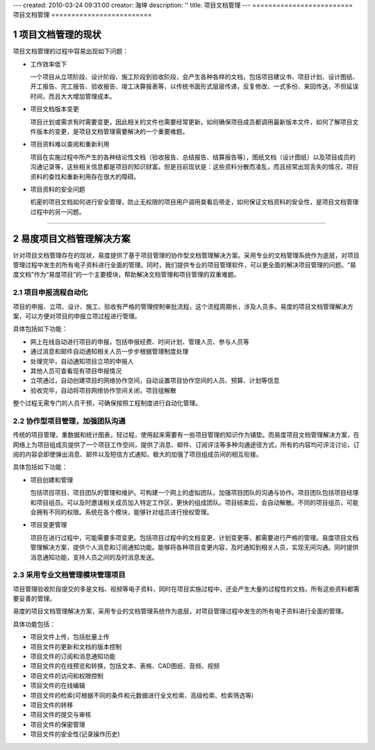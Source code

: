 ---
created: 2010-03-24 09:31:00
creator: 海坤
description: ''
title: 项目文档管理
---
﻿=========================
项目文档管理
=========================

.. sectnum::


项目文档管理的现状
========================================

项目文档管理的过程中容易出现如下问题：

- 工作效率低下

  一个项目从立项阶段、设计阶段、施工阶段到验收阶段，会产生各种各样的文档，包括项目建议书、项目计划、设计图纸、开工报告、完工报告、验收报告、竣工决算报表等，以传统书面形式层层传递，反复修改、一式多份、来回传送，不但延误时间，而且大大增加管理成本。

- 项目文档版本变更

  项目计划或需求有时需要变更，因此相关的文件也需要经常更新。如何确保项目成员都调用最新版本文件，如何了解项目文件版本的变更，是项目文档管理需要解决的一个重要难题。
    　　
- 项目资料难以查阅和重新利用

  项目在实施过程中所产生的各种结论性文档（验收报告、总结报告、结算报告等），图纸文档（设计图纸）以及项目成员的沟通记录等，这些相关信息都是项目的知识财富。但是目前现状是：这些资料分散而凌乱，而且经常出现丢失的情况，项目资料的查找和重新利用存在很大的障碍。

- 项目资料的安全问题
  
  机密的项目文档如何进行安全管理，防止无权限的项目用户调用查看后带走，如何保证文档资料的安全性，是项目文档管理过程中的另一问题。
   
----------------------------------------------

易度项目文档管理解决方案
================================================

针对项目文档管理存在的现状，易度提供了基于项目管理的协作型文档管理解决方案。采用专业的文档管理系统作为底层，对项目管理过程中发生的所有电子资料进行全面的管理。同时，我们提供专业的项目管理软件，可以更全面的解决项目管理的问题。“易度文档”作为“易度项目”的一个主要模块，帮助解决文档管理和项目管理的双重难题。


项目申报流程自动化
---------------------------------------------
项目的申报、立项、设计、施工、验收有严格的管理控制审批流程，这个流程周期长，涉及人员多。易度的项目文档管理解决方案，可以方便对项目的申报立项过程进行管理。

具体包括如下功能：

- 网上在线自动进行项目的申报，包括申报经费、时间计划、管理人员、参与人员等

- 通过消息和邮件自动通知相关人员一步步根据管理制度处理

- 处理完毕，自动通知项目立项的申报人

- 其他人员可查看现有项目申报情况

- 立项通过，自动创建项目的网络协作空间，自动设置项目协作空间的人员、预算、计划等信息

- 验收完毕，自动将项目网络协作空间关闭，项目组解散

整个过程无需专门的人员干预，可确保按照工程制度进行自动化管理。

协作型项目管理，加强团队沟通
------------------------------------------
传统的项目管理，重数据和统计图表，轻过程，使用起来需要有一些项目管理的知识作为铺垫。而易度项目文档管理解决方案，在网络上为项目组成员提供了一个项目工作空间，提供了消息、邮件、订阅评注等多种沟通途径方式，所有的内容均可评注讨论，订阅的内容会即使弹出消息、邮件以及短信方式通知，极大的加强了项目组成员间的相互衔接。

具体包括如下功能：

- 项目创建和管理

  包括项目项目、项目团队的管理和维护。可构建一个网上的虚拟团队，加强项目团队的沟通与协作。项目团队包括项目经理和项目组员。可以及时邀请相关成员加入特定工作区，更快的组成团队。项目结束后，会自动解散。不同的项目组员，可能会拥有不同的权限。系统在各个模块，能够针对组员进行授权管理。

- 项目变更管理

  项目在进行过程中，可能需要多项变更。包括项目过程中的文档变更、计划变更等，都需要进行严格的管理。易度项目文档管理解决方案，提供个人消息和订阅通知功能。能够将各种项目变更内容，及时通知到相关人员，实现无间沟通。同时提供消息通知功能，支持人员之间的及时消息发送。

采用专业文档管理模块管理项目
--------------------------------------
项目管理验收阶段提交的多是文档、视频等电子资料，同时在项目实施过程中，还会产生大量的过程性的文档，所有这些资料都需要妥善的管理。

易度的项目文档管理解决方案，采用专业的文档管理系统作为底层，对项目管理过程中发生的所有电子资料进行全面的管理。

具体功能包括：

- 项目文件上传，包括批量上传
- 项目文件的更新和文档的版本控制
- 项目文件的订阅和消息通知功能
- 项目文件的在线预览和转换，包括文本、表格、CAD图纸、音频、视频
- 项目文件的访问和权限控制
- 项目文件的在线编辑
- 项目文件的检索(可根据不同的条件和元数据进行全文检索、高级检索、检索筛选等)
- 项目文件的转移
- 项目文件的提交与审核
- 项目文件的保密管理
- 项目文件的安全性(记录操作历史)






